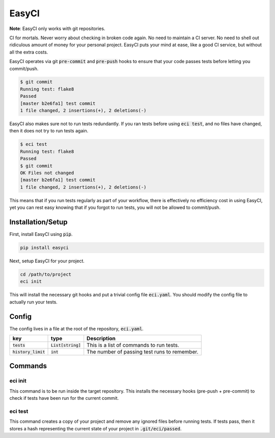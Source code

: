 EasyCI
======

**Note**: EasyCI only works with git repositories.

CI for mortals. Never worry about checking in broken code again. No need to maintain a CI server. No need to shell out ridiculous amount of money for your personal project. EasyCI puts your mind at ease, like a good CI service, but without all the extra costs.

EasyCI operates via git :code:`pre-commit` and :code:`pre-push` hooks to ensure that your code passes tests before letting you commit/push.

.. code-block:: bash

    $ git commit
    Running test: flake8
    Passed
    [master b2e6fa1] test commit
    1 file changed, 2 insertions(+), 2 deletions(-)

EasyCI also makes sure not to run tests redundantly. If you ran tests before using :code:`eci test`, and no files have changed, then it does not try to run tests again.

.. code-block:: bash

    $ eci test
    Running test: flake8
    Passed
    $ git commit
    OK Files not changed
    [master b2e6fa1] test commit
    1 file changed, 2 insertions(+), 2 deletions(-)

This means that if you run tests regularly as part of your workflow, there is effectively no efficiency cost in using EasyCI, yet you can rest easy knowing that if you forgot to run tests, you will not be allowed to commit/push.

Installation/Setup
------------------
First, install EasyCI using :code:`pip`.

.. code-block:: bash

   pip install easyci

Next, setup EasyCI for your project.

.. code-block:: bash

   cd /path/to/project
   eci init

This will install the necessary git hooks and put a trivial config file :code:`eci.yaml`. You should modify the config file to actually run your tests.

Config
------
The config lives in a file at the root of the repository, :code:`eci.yaml`.

========================= ==================== ===========
key                       type                 Description
========================= ==================== ===========
:code:`tests`             :code:`List[string]` This is a list of commands to run tests.
:code:`history_limit`     :code:`int`          The number of passing test runs to remember.
========================= ==================== ===========

Commands
--------
eci init
+++++++++++++
This command is to be run inside the target repository. This installs the necessary hooks (pre-push + pre-commit) to check if tests have been run for the current commit.


eci test
++++++++
This command creates a copy of your project and remove any ignored files before running tests. If tests pass, then it stores a hash representing the current state of your project in :code:`.git/eci/passed`.
